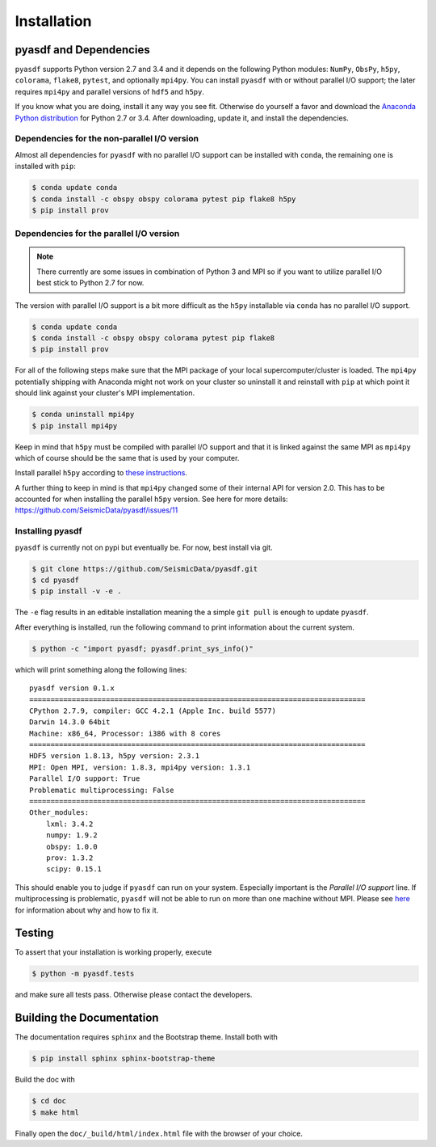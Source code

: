 Installation
============

pyasdf and Dependencies
-----------------------

``pyasdf`` supports Python version 2.7 and 3.4 and it depends on the following
Python modules: ``NumPy``, ``ObsPy``, ``h5py``, ``colorama``, ``flake8``,
``pytest``, and optionally ``mpi4py``. You can install ``pyasdf`` with or
without parallel I/O support; the later requires ``mpi4py`` and parallel
versions of ``hdf5`` and ``h5py``.

If you know what you are doing, install it any way you see fit. Otherwise do
yourself a favor and download the
`Anaconda Python distribution <https://store.continuum.io/cshop/anaconda/>`_
for Python 2.7 or 3.4. After downloading, update it, and install the
dependencies.


Dependencies for the non-parallel I/O version
^^^^^^^^^^^^^^^^^^^^^^^^^^^^^^^^^^^^^^^^^^^^^

Almost all dependencies for ``pyasdf`` with no parallel I/O support can be
installed with ``conda``, the remaining one is installed with ``pip``:

.. code-block:: bash

    $ conda update conda
    $ conda install -c obspy obspy colorama pytest pip flake8 h5py
    $ pip install prov


Dependencies for the parallel I/O version
^^^^^^^^^^^^^^^^^^^^^^^^^^^^^^^^^^^^^^^^^

.. note::

    There currently are some issues in combination of Python 3 and MPI so if
    you want to utilize parallel I/O best stick to Python 2.7 for now.


The version with parallel I/O support is a bit more difficult as the ``h5py``
installable via ``conda`` has no parallel I/O support.

.. code-block:: bash

    $ conda update conda
    $ conda install -c obspy obspy colorama pytest pip flake8
    $ pip install prov


For all of the following steps make sure that the MPI package of your local
supercomputer/cluster is loaded. The ``mpi4py`` potentially shipping with
Anaconda might not work on your cluster so uninstall it and reinstall with
``pip`` at which point it should link against your cluster's MPI
implementation.

.. code-block:: bash

    $ conda uninstall mpi4py
    $ pip install mpi4py

Keep in mind that ``h5py`` must be compiled with parallel I/O support and that
it is linked against the same MPI as ``mpi4py`` which of course should be the
same that is used by your computer.

Install parallel ``h5py`` according to
`these instructions <http://docs.h5py.org/en/latest/mpi.html>`_.

A further thing to keep in mind is that ``mpi4py`` changed some of their
internal API for version 2.0. This has to be accounted for when installing the
parallel ``h5py`` version. See here for more details:
https://github.com/SeismicData/pyasdf/issues/11

Installing pyasdf
^^^^^^^^^^^^^^^^^

``pyasdf`` is currently not on pypi but eventually be. For now, best install via git.

.. code-block:: bash

    $ git clone https://github.com/SeismicData/pyasdf.git
    $ cd pyasdf
    $ pip install -v -e .

The ``-e`` flag results in an editable installation meaning the a simple ``git
pull`` is enough to update ``pyasdf``.

After everything is installed, run the following command to print
information about the current system.

.. code-block:: bash

    $ python -c "import pyasdf; pyasdf.print_sys_info()"

which will print something along the following lines::

    pyasdf version 0.1.x
    ===============================================================================
    CPython 2.7.9, compiler: GCC 4.2.1 (Apple Inc. build 5577)
    Darwin 14.3.0 64bit
    Machine: x86_64, Processor: i386 with 8 cores
    ===============================================================================
    HDF5 version 1.8.13, h5py version: 2.3.1
    MPI: Open MPI, version: 1.8.3, mpi4py version: 1.3.1
    Parallel I/O support: True
    Problematic multiprocessing: False
    ===============================================================================
    Other_modules:
        lxml: 3.4.2
        numpy: 1.9.2
        obspy: 1.0.0
        prov: 1.3.2
        scipy: 0.15.1


This should enable you to judge if ``pyasdf`` can run on your system.
Especially important is the *Parallel I/O support* line. If multiprocessing
is problematic, ``pyasdf`` will not be able to run on more than one machine
without MPI. Please see
`here <https://github.com/obspy/obspy/wiki/Notes-on-Parallel-Processing-with-Python-and-ObsPy>`_
for information about why and how to fix it.




Testing
-------

To assert that your installation is working properly, execute

.. code-block:: bash

    $ python -m pyasdf.tests

and make sure all tests pass. Otherwise please contact the developers.


Building the Documentation
--------------------------

The documentation requires ``sphinx`` and the Bootstrap theme. Install both
with

.. code-block:: bash

    $ pip install sphinx sphinx-bootstrap-theme

Build the doc with

.. code-block:: bash

    $ cd doc
    $ make html

Finally open the ``doc/_build/html/index.html`` file with the browser of your
choice.
